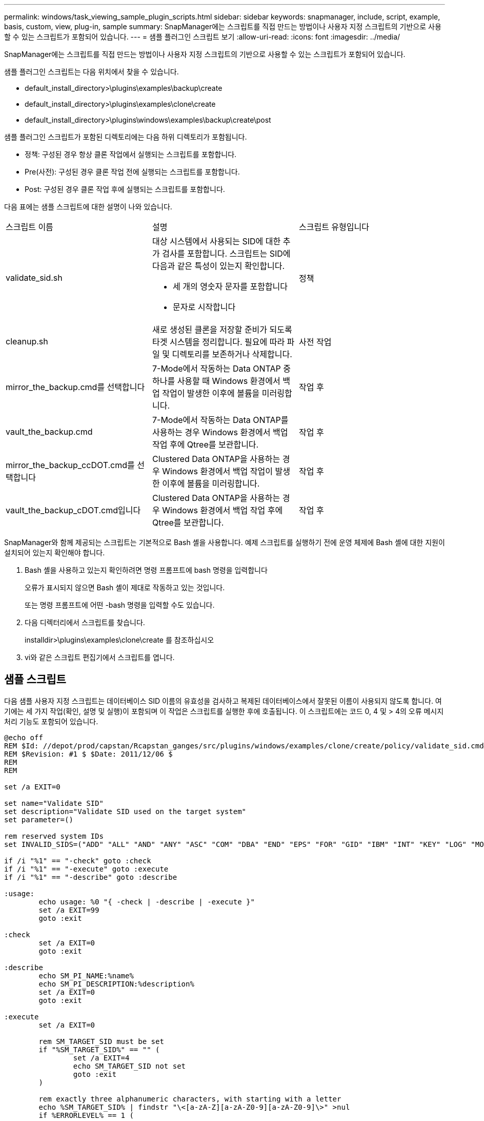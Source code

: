 ---
permalink: windows/task_viewing_sample_plugin_scripts.html 
sidebar: sidebar 
keywords: snapmanager, include, script, example, basis, custom, view, plug-in, sample 
summary: SnapManager에는 스크립트를 직접 만드는 방법이나 사용자 지정 스크립트의 기반으로 사용할 수 있는 스크립트가 포함되어 있습니다. 
---
= 샘플 플러그인 스크립트 보기
:allow-uri-read: 
:icons: font
:imagesdir: ../media/


[role="lead"]
SnapManager에는 스크립트를 직접 만드는 방법이나 사용자 지정 스크립트의 기반으로 사용할 수 있는 스크립트가 포함되어 있습니다.

샘플 플러그인 스크립트는 다음 위치에서 찾을 수 있습니다.

* default_install_directory>\plugins\examples\backup\create
* default_install_directory>\plugins\examples\clone\create
* default_install_directory>\plugins\windows\examples\backup\create\post


샘플 플러그인 스크립트가 포함된 디렉토리에는 다음 하위 디렉토리가 포함됩니다.

* 정책: 구성된 경우 항상 클론 작업에서 실행되는 스크립트를 포함합니다.
* Pre(사전): 구성된 경우 클론 작업 전에 실행되는 스크립트를 포함합니다.
* Post: 구성된 경우 클론 작업 후에 실행되는 스크립트를 포함합니다.


다음 표에는 샘플 스크립트에 대한 설명이 나와 있습니다.

|===


| 스크립트 이름 | 설명 | 스크립트 유형입니다 


 a| 
validate_sid.sh
 a| 
대상 시스템에서 사용되는 SID에 대한 추가 검사를 포함합니다. 스크립트는 SID에 다음과 같은 특성이 있는지 확인합니다.

* 세 개의 영숫자 문자를 포함합니다
* 문자로 시작합니다

 a| 
정책



 a| 
cleanup.sh
 a| 
새로 생성된 클론을 저장할 준비가 되도록 타겟 시스템을 정리합니다. 필요에 따라 파일 및 디렉토리를 보존하거나 삭제합니다.
 a| 
사전 작업



 a| 
mirror_the_backup.cmd를 선택합니다
 a| 
7-Mode에서 작동하는 Data ONTAP 중 하나를 사용할 때 Windows 환경에서 백업 작업이 발생한 이후에 볼륨을 미러링합니다.
 a| 
작업 후



 a| 
vault_the_backup.cmd
 a| 
7-Mode에서 작동하는 Data ONTAP를 사용하는 경우 Windows 환경에서 백업 작업 후에 Qtree를 보관합니다.
 a| 
작업 후



 a| 
mirror_the_backup_ccDOT.cmd를 선택합니다
 a| 
Clustered Data ONTAP을 사용하는 경우 Windows 환경에서 백업 작업이 발생한 이후에 볼륨을 미러링합니다.
 a| 
작업 후



 a| 
vault_the_backup_cDOT.cmd입니다
 a| 
Clustered Data ONTAP을 사용하는 경우 Windows 환경에서 백업 작업 후에 Qtree를 보관합니다.
 a| 
작업 후

|===
SnapManager와 함께 제공되는 스크립트는 기본적으로 Bash 셸을 사용합니다. 예제 스크립트를 실행하기 전에 운영 체제에 Bash 셸에 대한 지원이 설치되어 있는지 확인해야 합니다.

. Bash 셸을 사용하고 있는지 확인하려면 명령 프롬프트에 bash 명령을 입력합니다
+
오류가 표시되지 않으면 Bash 셸이 제대로 작동하고 있는 것입니다.

+
또는 명령 프롬프트에 어떤 -bash 명령을 입력할 수도 있습니다.

. 다음 디렉터리에서 스크립트를 찾습니다.
+
installdir>\plugins\examples\clone\create 를 참조하십시오

. vi와 같은 스크립트 편집기에서 스크립트를 엽니다.




== 샘플 스크립트

다음 샘플 사용자 지정 스크립트는 데이터베이스 SID 이름의 유효성을 검사하고 복제된 데이터베이스에서 잘못된 이름이 사용되지 않도록 합니다. 여기에는 세 가지 작업(확인, 설명 및 실행)이 포함되며 이 작업은 스크립트를 실행한 후에 호출됩니다. 이 스크립트에는 코드 0, 4 및 > 4의 오류 메시지 처리 기능도 포함되어 있습니다.

[listing]
----
@echo off
REM $Id: //depot/prod/capstan/Rcapstan_ganges/src/plugins/windows/examples/clone/create/policy/validate_sid.cmd#1 $
REM $Revision: #1 $ $Date: 2011/12/06 $
REM
REM

set /a EXIT=0

set name="Validate SID"
set description="Validate SID used on the target system"
set parameter=()

rem reserved system IDs
set INVALID_SIDS=("ADD" "ALL" "AND" "ANY" "ASC" "COM" "DBA" "END" "EPS" "FOR" "GID" "IBM" "INT" "KEY" "LOG" "MON" "NIX" "NOT" "OFF" "OMS" "RAW" "ROW" "SAP" "SET" "SGA" "SHG" "SID" "SQL" "SYS" "TMP" "UID" "USR" "VAR")

if /i "%1" == "-check" goto :check
if /i "%1" == "-execute" goto :execute
if /i "%1" == "-describe" goto :describe

:usage:
	echo usage: %0 "{ -check | -describe | -execute }"
	set /a EXIT=99
	goto :exit

:check
	set /a EXIT=0
	goto :exit

:describe
	echo SM_PI_NAME:%name%
	echo SM_PI_DESCRIPTION:%description%
	set /a EXIT=0
	goto :exit

:execute
	set /a EXIT=0

	rem SM_TARGET_SID must be set
	if "%SM_TARGET_SID%" == "" (
		set /a EXIT=4
		echo SM_TARGET_SID not set
		goto :exit
	)

	rem exactly three alphanumeric characters, with starting with a letter
	echo %SM_TARGET_SID% | findstr "\<[a-zA-Z][a-zA-Z0-9][a-zA-Z0-9]\>" >nul
	if %ERRORLEVEL% == 1 (
		set /a EXIT=4
		echo SID is defined as a 3 digit value starting with a letter. [%SM_TARGET_SID%] is not valid.
		goto :exit
	)

	rem not a SAP reserved SID
	echo %INVALID_SIDS% | findstr /i \"%SM_TARGET_SID%\" >nul
	if %ERRORLEVEL% == 0 (
		set /a EXIT=4
		echo SID [%SM_TARGET_SID%] is reserved by SAP
		goto :exit
	)

	goto :exit



:exit
	echo Command complete.
	exit /b %EXIT%
----